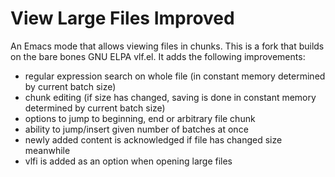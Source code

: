 * View Large Files Improved

An Emacs mode that allows viewing files in chunks.  This is a fork
that builds on the bare bones GNU ELPA vlf.el.  It adds the following
improvements:

- regular expression search on whole file (in constant memory
  determined by current batch size)
- chunk editing (if size has changed, saving is done in constant
  memory determined by current batch size)
- options to jump to beginning, end or arbitrary file chunk
- ability to jump/insert given number of batches at once
- newly added content is acknowledged if file has changed size
  meanwhile
- vlfi is added as an option when opening large files

